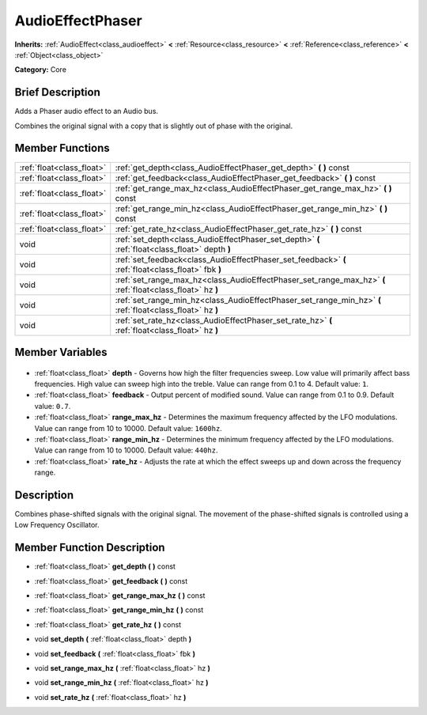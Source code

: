 .. Generated automatically by doc/tools/makerst.py in Godot's source tree.
.. DO NOT EDIT THIS FILE, but the AudioEffectPhaser.xml source instead.
.. The source is found in doc/classes or modules/<name>/doc_classes.

.. _class_AudioEffectPhaser:

AudioEffectPhaser
=================

**Inherits:** :ref:`AudioEffect<class_audioeffect>` **<** :ref:`Resource<class_resource>` **<** :ref:`Reference<class_reference>` **<** :ref:`Object<class_object>`

**Category:** Core

Brief Description
-----------------

Adds a Phaser audio effect to an Audio bus.

Combines the original signal with a copy that is slightly out of phase with the original.

Member Functions
----------------

+----------------------------+------------------------------------------------------------------------------------------------------------+
| :ref:`float<class_float>`  | :ref:`get_depth<class_AudioEffectPhaser_get_depth>` **(** **)** const                                      |
+----------------------------+------------------------------------------------------------------------------------------------------------+
| :ref:`float<class_float>`  | :ref:`get_feedback<class_AudioEffectPhaser_get_feedback>` **(** **)** const                                |
+----------------------------+------------------------------------------------------------------------------------------------------------+
| :ref:`float<class_float>`  | :ref:`get_range_max_hz<class_AudioEffectPhaser_get_range_max_hz>` **(** **)** const                        |
+----------------------------+------------------------------------------------------------------------------------------------------------+
| :ref:`float<class_float>`  | :ref:`get_range_min_hz<class_AudioEffectPhaser_get_range_min_hz>` **(** **)** const                        |
+----------------------------+------------------------------------------------------------------------------------------------------------+
| :ref:`float<class_float>`  | :ref:`get_rate_hz<class_AudioEffectPhaser_get_rate_hz>` **(** **)** const                                  |
+----------------------------+------------------------------------------------------------------------------------------------------------+
| void                       | :ref:`set_depth<class_AudioEffectPhaser_set_depth>` **(** :ref:`float<class_float>` depth **)**            |
+----------------------------+------------------------------------------------------------------------------------------------------------+
| void                       | :ref:`set_feedback<class_AudioEffectPhaser_set_feedback>` **(** :ref:`float<class_float>` fbk **)**        |
+----------------------------+------------------------------------------------------------------------------------------------------------+
| void                       | :ref:`set_range_max_hz<class_AudioEffectPhaser_set_range_max_hz>` **(** :ref:`float<class_float>` hz **)** |
+----------------------------+------------------------------------------------------------------------------------------------------------+
| void                       | :ref:`set_range_min_hz<class_AudioEffectPhaser_set_range_min_hz>` **(** :ref:`float<class_float>` hz **)** |
+----------------------------+------------------------------------------------------------------------------------------------------------+
| void                       | :ref:`set_rate_hz<class_AudioEffectPhaser_set_rate_hz>` **(** :ref:`float<class_float>` hz **)**           |
+----------------------------+------------------------------------------------------------------------------------------------------------+

Member Variables
----------------

  .. _class_AudioEffectPhaser_depth:

- :ref:`float<class_float>` **depth** - Governs how high the filter frequencies sweep. Low value will primarily affect bass frequencies. High value can sweep high into the treble. Value can range from 0.1 to 4. Default value: ``1``.

  .. _class_AudioEffectPhaser_feedback:

- :ref:`float<class_float>` **feedback** - Output percent of modified sound. Value can range from 0.1 to 0.9. Default value: ``0.7``.

  .. _class_AudioEffectPhaser_range_max_hz:

- :ref:`float<class_float>` **range_max_hz** - Determines the maximum frequency affected by the LFO modulations. Value can range from 10 to 10000. Default value: ``1600hz``.

  .. _class_AudioEffectPhaser_range_min_hz:

- :ref:`float<class_float>` **range_min_hz** - Determines the minimum frequency affected by the LFO modulations. Value can range from 10 to 10000. Default value: ``440hz``.

  .. _class_AudioEffectPhaser_rate_hz:

- :ref:`float<class_float>` **rate_hz** - Adjusts the rate at which the effect sweeps up and down across the frequency range.


Description
-----------

Combines phase-shifted signals with the original signal. The movement of the phase-shifted signals is controlled using a Low Frequency Oscillator.

Member Function Description
---------------------------

.. _class_AudioEffectPhaser_get_depth:

- :ref:`float<class_float>` **get_depth** **(** **)** const

.. _class_AudioEffectPhaser_get_feedback:

- :ref:`float<class_float>` **get_feedback** **(** **)** const

.. _class_AudioEffectPhaser_get_range_max_hz:

- :ref:`float<class_float>` **get_range_max_hz** **(** **)** const

.. _class_AudioEffectPhaser_get_range_min_hz:

- :ref:`float<class_float>` **get_range_min_hz** **(** **)** const

.. _class_AudioEffectPhaser_get_rate_hz:

- :ref:`float<class_float>` **get_rate_hz** **(** **)** const

.. _class_AudioEffectPhaser_set_depth:

- void **set_depth** **(** :ref:`float<class_float>` depth **)**

.. _class_AudioEffectPhaser_set_feedback:

- void **set_feedback** **(** :ref:`float<class_float>` fbk **)**

.. _class_AudioEffectPhaser_set_range_max_hz:

- void **set_range_max_hz** **(** :ref:`float<class_float>` hz **)**

.. _class_AudioEffectPhaser_set_range_min_hz:

- void **set_range_min_hz** **(** :ref:`float<class_float>` hz **)**

.. _class_AudioEffectPhaser_set_rate_hz:

- void **set_rate_hz** **(** :ref:`float<class_float>` hz **)**


